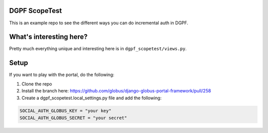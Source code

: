 DGPF ScopeTest
--------------


This is an example repo to see the different ways you can do incremental auth in DGPF.

What's interesting here?
------------------------

Pretty much everything unique and interesting here is in ``dgpf_scopetest/views.py``.

Setup
-----

If you want to play with the portal, do the following:

1. Clone the repo
2. Install the branch here: https://github.com/globus/django-globus-portal-framework/pull/258
3. Create a dgpf_scopetest.local_settings.py file and add the following:

.. code-block::

    SOCIAL_AUTH_GLOBUS_KEY = "your key"
    SOCIAL_AUTH_GLOBUS_SECRET = "your secret"

